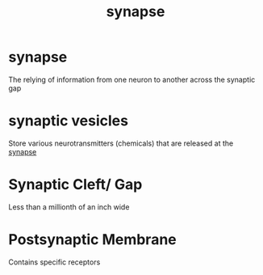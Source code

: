 :PROPERTIES:
:ANKI_DECK: study
:ID:       3309d45b-a8ba-44d6-800e-347eb26310c6
:END:
#+title: synapse
#+filetags: :psychology:

* synapse
:PROPERTIES:
:ANKI_NOTE_TYPE: Basic
:ANKI_NOTE_ID: 1758674194333
:ANKI_NOTE_HASH: 03e7ff74821c719066260f8f7f76f4c9
:END:
The relying of information from one neuron to another across the synaptic gap
* synaptic vesicles
:PROPERTIES:
:ID:       4b17b94c-5a54-4963-897b-a1bbc036181f
:ANKI_NOTE_TYPE: Basic
:ANKI_NOTE_ID: 1758674457167
:ANKI_NOTE_HASH: 1526b255cb96b98f77f41f8f70ab8ee2
:END:
Store various neurotransmitters (chemicals) that are released at the [[id:3309d45b-a8ba-44d6-800e-347eb26310c6][synapse]]
* Synaptic Cleft/ Gap
:PROPERTIES:
:ANKI_NOTE_TYPE: Basic
:ANKI_NOTE_ID: 1758674480634
:ANKI_NOTE_HASH: e7e8787c040ad53a8e2311fed89d6fe6
:END:
Less than a millionth of an inch wide
* Postsynaptic Membrane
:PROPERTIES:
:ANKI_NOTE_TYPE: Basic
:ANKI_NOTE_ID: 1758674499829
:ANKI_NOTE_HASH: bcd37f5c4873fa8f5ba4cc8f042df572
:END:
Contains specific receptors
